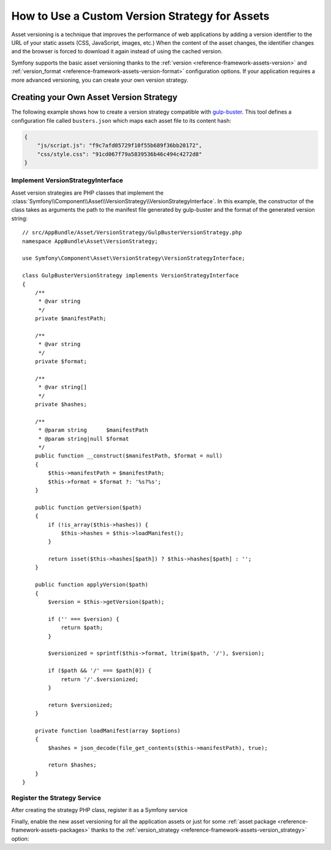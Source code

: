 .. index::
   single: Asset; Custom Version Strategy

How to Use a Custom Version Strategy for Assets
===============================================

.. versionadded:: 2.7
    The Asset component was introduced in Symfony 2.7.

Asset versioning is a technique that improves the performance of web
applications by adding a version identifier to the URL of your static assets
(CSS, JavaScript, images, etc.) When the content of the asset changes, the
identifier changes and the browser is forced to download it again instead of
using the cached version.

Symfony supports the basic asset versioning thanks to the
:ref:`version <reference-framework-assets-version>` and
:ref:`version_format <reference-framework-assets-version-format>` configuration
options. If your application requires a more advanced versioning, you can create
your own version strategy.

Creating your Own Asset Version Strategy
----------------------------------------

The following example shows how to create a version strategy compatible with
`gulp-buster`_. This tool defines a configuration file called ``busters.json``
which maps each asset file to its content hash:

.. code-block:: json

    {
        "js/script.js": "f9c7afd05729f10f55b689f36bb20172",
        "css/style.css": "91cd067f79a5839536b46c494c4272d8"
    }

Implement VersionStrategyInterface
~~~~~~~~~~~~~~~~~~~~~~~~~~~~~~~~~~

Asset version strategies are PHP classes that implement the
:class:`Symfony\\Component\\Asset\\VersionStrategy\\VersionStrategyInterface`.
In this example, the constructor of the class takes as arguments the path to
the manifest file generated by gulp-buster and the format of the generated
version string::

    // src/AppBundle/Asset/VersionStrategy/GulpBusterVersionStrategy.php
    namespace AppBundle\Asset\VersionStrategy;

    use Symfony\Component\Asset\VersionStrategy\VersionStrategyInterface;

    class GulpBusterVersionStrategy implements VersionStrategyInterface
    {
        /**
         * @var string
         */
        private $manifestPath;

        /**
         * @var string
         */
        private $format;

        /**
         * @var string[]
         */
        private $hashes;

        /**
         * @param string      $manifestPath
         * @param string|null $format
         */
        public function __construct($manifestPath, $format = null)
        {
            $this->manifestPath = $manifestPath;
            $this->format = $format ?: '%s?%s';
        }

        public function getVersion($path)
        {
            if (!is_array($this->hashes)) {
                $this->hashes = $this->loadManifest();
            }

            return isset($this->hashes[$path]) ? $this->hashes[$path] : '';
        }

        public function applyVersion($path)
        {
            $version = $this->getVersion($path);

            if ('' === $version) {
                return $path;
            }

            $versionized = sprintf($this->format, ltrim($path, '/'), $version);

            if ($path && '/' === $path[0]) {
                return '/'.$versionized;
            }

            return $versionized;
        }

        private function loadManifest(array $options)
        {
            $hashes = json_decode(file_get_contents($this->manifestPath), true);

            return $hashes;
        }
    }

Register the Strategy Service
~~~~~~~~~~~~~~~~~~~~~~~~~~~~~

After creating the strategy PHP class, register it as a Symfony service

.. configuration-block::

    .. code-block:: yaml

        # app/config/services.yml
        services:
            app.assets.versioning.gulp_buster:
                class: AppBundle\Asset\VersionStrategy\GulpBusterVersionStrategy
                arguments:
                    - "%kernel.root_dir%/../busters.json"
                    - "%%s?version=%%s"
                public: false

    .. code-block:: xml

        <!-- app/config/services.xml -->
        <?xml version="1.0" encoding="UTF-8" ?>
        <container xmlns="http://symfony.com/schema/dic/services"
            xmlns:xsi="http://www.w3.org/2001/XMLSchema-instance"
            xsi:schemaLocation="http://symfony.com/schema/dic/services
                http://symfony.com/schema/dic/services/services-1.0.xsd"
        >
            <services>
                <service id="app.assets.versioning.gulp_buster"
                 class="AppBundle\Asset\VersionStrategy\GulpBusterVersionStrategy" public="false">
                    <argument>%kernel.root_dir%/../busters.json</argument>
                    <argument>%%s?version=%%s</argument>
                </service>
            </services>
        </container>

    .. code-block:: php

        // app/config/services.php
        use Symfony\Component\DependencyInjection\Definition;

        $definition = new Definition(
            'AppBundle\Asset\VersionStrategy\GulpBusterVersionStrategy',
            array(
                '%kernel.root_dir%/../busters.json',
                '%%s?version=%%s',
            )
        );
        $definition->setPublic(false);

        $container->setDefinition('app.assets.versioning.gulp_buster', $definition);

Finally, enable the new asset versioning for all the application assets or just
for some :ref:`asset package <reference-framework-assets-packages>` thanks to
the :ref:`version_strategy <reference-framework-assets-version_strategy>` option:

.. configuration-block::

    .. code-block:: yaml

        # app/config/config.yml
        framework:
            # ...
            assets:
                version_strategy: 'app.assets.versioning.gulp_buster'

    .. code-block:: xml

        <!-- app/config/config.xml -->
        <?xml version="1.0" encoding="UTF-8" ?>
        <container xmlns="http://symfony.com/schema/dic/services"
            xmlns:xsi="http://www.w3.org/2001/XMLSchema-instance"
            xmlns:framework="http://symfony.com/schema/dic/symfony"
            xsi:schemaLocation="http://symfony.com/schema/dic/services http://symfony.com/schema/dic/services/services-1.0.xsd
                http://symfony.com/schema/dic/symfony http://symfony.com/schema/dic/symfony/symfony-1.0.xsd">

            <framework:config>
                <framework:assets version_strategy="app.assets.versioning.gulp_buster" />
            </framework:config>
        </container>

    .. code-block:: php

        // app/config/config.php
        $container->loadFromExtension('framework', array(
            // ...
            'assets' => array(
                'version_strategy' => 'app.assets.versioning.gulp_buster',
            ),
        ));

.. _`gulp-buster`: https://www.npmjs.com/package/gulp-buster
